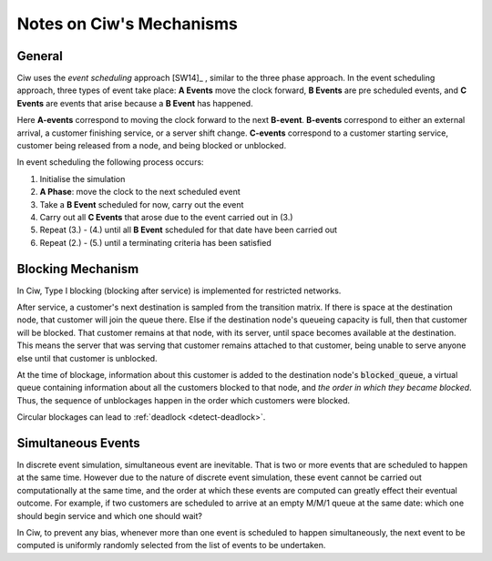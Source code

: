 .. _ciw-mechanisms:

=========================
Notes on Ciw's Mechanisms
=========================

General
~~~~~~~

Ciw uses the *event scheduling* approach [SW14]_ , similar to the three phase approach.
In the event scheduling approach, three types of event take place: **A Events** move the clock forward, **B Events** are pre scheduled events, and **C Events** are events that arise because a **B Event** has happened.

Here **A-events** correspond to moving the clock forward to the next **B-event**.
**B-events** correspond to either an external arrival, a customer finishing service, or a server shift change.
**C-events** correspond to a customer starting service, customer being released from a node, and being blocked or unblocked.

In event scheduling the following process occurs:

1. Initialise the simulation
2. **A Phase**: move the clock to the next scheduled event
3. Take a **B Event** scheduled for now, carry out the event
4. Carry out all **C Events** that arose due to the event carried out in (3.)
5. Repeat (3.) - (4.) until all **B Event** scheduled for that date have been carried out
6. Repeat (2.) - (5.) until a terminating criteria has been satisfied


Blocking Mechanism
~~~~~~~~~~~~~~~~~~

In Ciw, Type I blocking (blocking after service) is implemented for restricted networks.

After service, a customer's next destination is sampled from the transition matrix.
If there is space at the destination node, that customer will join the queue there.
Else if the destination node's queueing capacity is full, then that customer will be blocked.
That customer remains at that node, with its server, until space becomes available at the destination.
This means the server that was serving that customer remains attached to that customer, being unable to serve anyone else until that customer is unblocked.

At the time of blockage, information about this customer is added to the destination node's :code:`blocked_queue`, a virtual queue containing information about all the customers blocked to that node, and *the order in which they became blocked*.
Thus, the sequence of unblockages happen in the order which customers were blocked.

Circular blockages can lead to :ref:`deadlock <detect-deadlock>`.



Simultaneous Events
~~~~~~~~~~~~~~~~~~~

In discrete event simulation, simultaneous event are inevitable.
That is two or more events that are scheduled to happen at the same time.
However due to the nature of discrete event simulation, these event cannot be carried out computationally at the same time, and the order at which these events are computed can greatly effect their eventual outcome.
For example, if two customers are scheduled to arrive at an empty M/M/1 queue at the same date: which one should begin service and which one should wait?

In Ciw, to prevent any bias, whenever more than one event is scheduled to happen simultaneously, the next event to be computed is uniformly randomly selected from the list of events to be undertaken.


